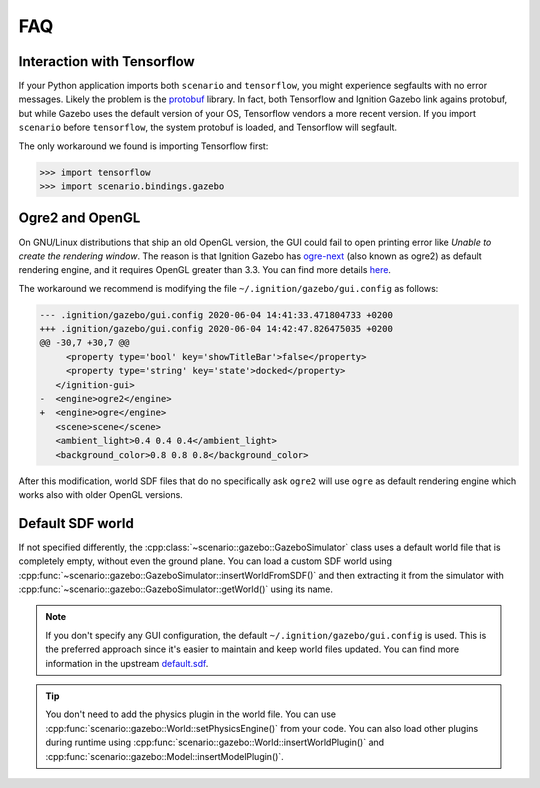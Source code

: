 FAQ
===

Interaction with Tensorflow
---------------------------

If your Python application imports both ``scenario`` and ``tensorflow``,
you might experience segfaults with no error messages.
Likely the problem is the `protobuf <https://github.com/protocolbuffers/protobuf>`_ library.
In fact, both Tensorflow and Ignition Gazebo link agains protobuf, but while Gazebo uses the
default version of your OS, Tensorflow vendors a more recent version.
If you import ``scenario`` before ``tensorflow``, the system protobuf is loaded, and
Tensorflow will segfault.

The only workaround we found is importing Tensorflow first:

>>> import tensorflow
>>> import scenario.bindings.gazebo

Ogre2 and OpenGL
----------------

On GNU/Linux distributions that ship an old OpenGL version, the GUI could fail to open printing
error like *Unable to create the rendering window*.
The reason is that Ignition Gazebo has `ogre-next <https://github.com/OGRECave/ogre-next>`_
(also known as ogre2) as default rendering engine, and it requires OpenGL greater than 3.3.
You can find more details `here <https://github.com/ignitionrobotics/docs/blob/master/edifice/troubleshooting.md#unable-to-create-the-rendering-window>`_.

The workaround we recommend is modifying the file ``~/.ignition/gazebo/gui.config`` as follows:

.. code-block:: diff

   --- .ignition/gazebo/gui.config 2020-06-04 14:41:33.471804733 +0200
   +++ .ignition/gazebo/gui.config 2020-06-04 14:42:47.826475035 +0200
   @@ -30,7 +30,7 @@
        <property type='bool' key='showTitleBar'>false</property>
        <property type='string' key='state'>docked</property>
      </ignition-gui>
   -  <engine>ogre2</engine>
   +  <engine>ogre</engine>
      <scene>scene</scene>
      <ambient_light>0.4 0.4 0.4</ambient_light>
      <background_color>0.8 0.8 0.8</background_color>

After this modification, world SDF files that do no specifically ask ``ogre2`` will use
``ogre`` as default rendering engine which works also with older OpenGL versions.

Default SDF world
-----------------

If not specified differently, the :cpp:class:`~scenario::gazebo::GazeboSimulator`
class uses a default world file that is completely empty, without even the ground plane.
You can load a custom SDF world using :cpp:func:`~scenario::gazebo::GazeboSimulator::insertWorldFromSDF()` and then
extracting it from the simulator with :cpp:func:`~scenario::gazebo::GazeboSimulator::getWorld()` using its name.

.. code-block:: xml
   :caption: ``empty.world``: use this file as starting point for your custom world

   <?xml version="1.0" ?>
   <sdf version="1.7">
       <world name="default">
           <physics default="true" type="ignored">
           </physics>
           <light type="directional" name="sun">
               <cast_shadows>true</cast_shadows>
               <pose>0 0 10 0 0 0</pose>
               <diffuse>0.8 0.8 0.8 1</diffuse>
               <specular>0.2 0.2 0.2 1</specular>
               <attenuation>
                   <range>1000</range>
                   <constant>0.9</constant>
                   <linear>0.01</linear>
                   <quadratic>0.001</quadratic>
               </attenuation>
               <direction>-0.5 0.1 -0.9</direction>
           </light>
       </world>
   </sdf>

.. note::

   If you don't specify any GUI configuration, the default ``~/.ignition/gazebo/gui.config`` is used.
   This is the preferred approach since it's easier to maintain and keep world files updated.
   You can find more information in the upstream `default.sdf <https://github.com/ignitionrobotics/ign-gazebo/blob/master/examples/worlds/default.sdf>`_.

.. tip::

   You don't need to add the physics plugin in the world file. You can use
   :cpp:func:`scenario::gazebo::World::setPhysicsEngine()` from your code.
   You can also load other plugins during runtime using
   :cpp:func:`scenario::gazebo::World::insertWorldPlugin()` and
   :cpp:func:`scenario::gazebo::Model::insertModelPlugin()`.
